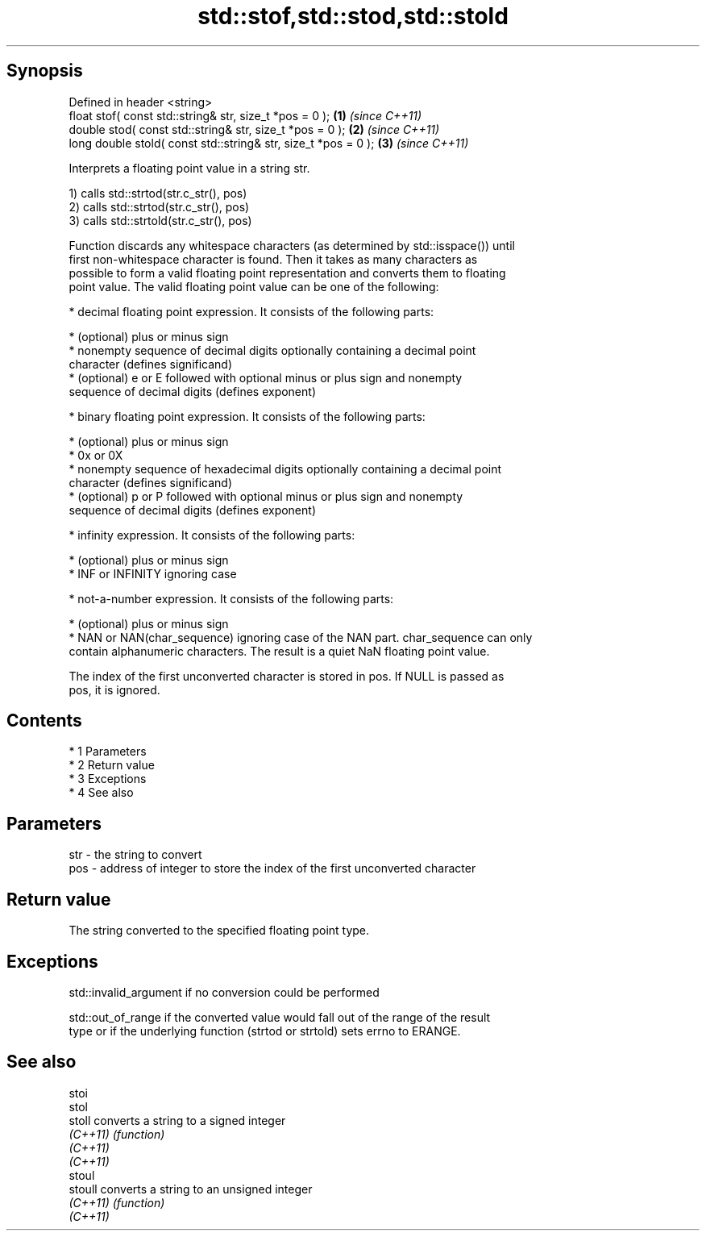 .TH std::stof,std::stod,std::stold 3 "Apr 19 2014" "1.0.0" "C++ Standard Libary"
.SH Synopsis
   Defined in header <string>
   float stof( const std::string& str, size_t *pos = 0 );        \fB(1)\fP \fI(since C++11)\fP
   double stod( const std::string& str, size_t *pos = 0 );       \fB(2)\fP \fI(since C++11)\fP
   long double stold( const std::string& str, size_t *pos = 0 ); \fB(3)\fP \fI(since C++11)\fP

   Interprets a floating point value in a string str.

   1) calls std::strtod(str.c_str(), pos)
   2) calls std::strtod(str.c_str(), pos)
   3) calls std::strtold(str.c_str(), pos)

   Function discards any whitespace characters (as determined by std::isspace()) until
   first non-whitespace character is found. Then it takes as many characters as
   possible to form a valid floating point representation and converts them to floating
   point value. The valid floating point value can be one of the following:

     * decimal floating point expression. It consists of the following parts:

     * (optional) plus or minus sign
     * nonempty sequence of decimal digits optionally containing a decimal point
       character (defines significand)
     * (optional) e or E followed with optional minus or plus sign and nonempty
       sequence of decimal digits (defines exponent)

     * binary floating point expression. It consists of the following parts:

     * (optional) plus or minus sign
     * 0x or 0X
     * nonempty sequence of hexadecimal digits optionally containing a decimal point
       character (defines significand)
     * (optional) p or P followed with optional minus or plus sign and nonempty
       sequence of decimal digits (defines exponent)

     * infinity expression. It consists of the following parts:

     * (optional) plus or minus sign
     * INF or INFINITY ignoring case

     * not-a-number expression. It consists of the following parts:

     * (optional) plus or minus sign
     * NAN or NAN(char_sequence) ignoring case of the NAN part. char_sequence can only
       contain alphanumeric characters. The result is a quiet NaN floating point value.

   The index of the first unconverted character is stored in pos. If NULL is passed as
   pos, it is ignored.

.SH Contents

     * 1 Parameters
     * 2 Return value
     * 3 Exceptions
     * 4 See also

.SH Parameters

   str - the string to convert
   pos - address of integer to store the index of the first unconverted character

.SH Return value

   The string converted to the specified floating point type.

.SH Exceptions

   std::invalid_argument if no conversion could be performed

   std::out_of_range if the converted value would fall out of the range of the result
   type or if the underlying function (strtod or strtold) sets errno to ERANGE.

.SH See also

   stoi
   stol
   stoll   converts a string to a signed integer
   \fI(C++11)\fP \fI(function)\fP
   \fI(C++11)\fP
   \fI(C++11)\fP
   stoul
   stoull  converts a string to an unsigned integer
   \fI(C++11)\fP \fI(function)\fP
   \fI(C++11)\fP
